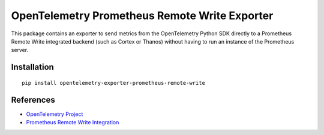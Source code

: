 OpenTelemetry Prometheus Remote Write Exporter
==============================================

|pypi|

.. |pypi| image:: https://badge.fury.io/py/opentelemetry-exporter-prometheus-remote-write.svg
   :target: https://pypi.org/project/opentelemetry-exporter-prometheus-remote-write/

This package contains an exporter to send metrics from the OpenTelemetry Python SDK directly to a Prometheus Remote Write integrated backend
(such as Cortex or Thanos) without having to run an instance of the Prometheus server.


Installation
------------

::

    pip install opentelemetry-exporter-prometheus-remote-write


.. _OpenTelemetry: https://github.com/open-telemetry/opentelemetry-python/
.. _Prometheus Remote Write integrated backend: https://prometheus.io/docs/operating/integrations/


References
----------

* `OpenTelemetry Project <https://opentelemetry.io/>`_
* `Prometheus Remote Write Integration <https://prometheus.io/docs/operating/integrations/>`_
